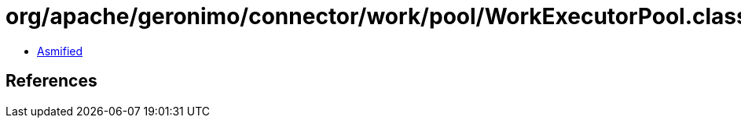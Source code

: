 = org/apache/geronimo/connector/work/pool/WorkExecutorPool.class

 - link:WorkExecutorPool-asmified.java[Asmified]

== References


